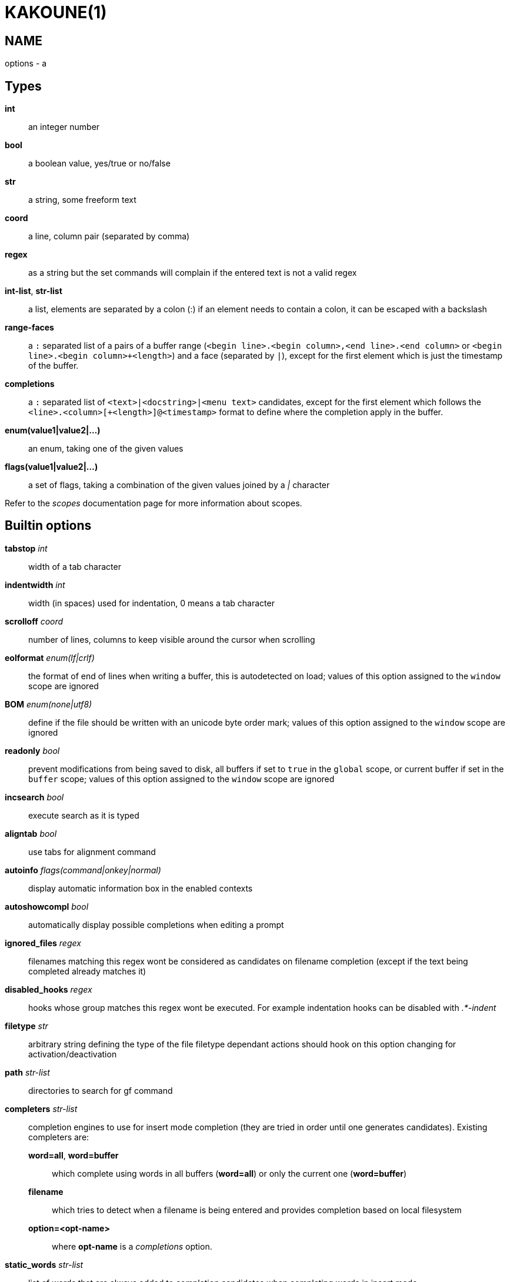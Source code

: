 KAKOUNE(1)
==========

NAME
----
options - a

Types
-----
*int*::
	an integer number
*bool*::
	a boolean value, yes/true or no/false
*str*::
	a string, some freeform text
*coord*::
	a line, column pair (separated by comma)
*regex*::
	as a string but the set commands will complain if the entered text
	is not a valid regex
*int-list*, *str-list*::
	a list, elements are separated by a colon (:) if an element needs
	to contain a colon, it can be escaped
	with a backslash
*range-faces*::
	a `:` separated list of a pairs of a buffer range
	(`<begin line>.<begin column>,<end line>.<end column>` or
	`<begin line>.<begin column>+<length>`) and  a face (separated by `|`),
	except for the first element which is just the timestamp of the buffer.
*completions*::
	a `:` separated list of `<text>|<docstring>|<menu text>`
	candidates, except for the first element which follows the
	`<line>.<column>[+<length>]@<timestamp>` format to define where the
	completion apply in the buffer.
*enum(value1|value2|...)*::
	an enum, taking one of the given values
*flags(value1|value2|...)*::
	a set of flags, taking a combination of the given values joined by a
	'|' character

Refer to the 'scopes' documentation page for more information about
scopes.

Builtin options
---------------

*tabstop* 'int'::
	width of a tab character

*indentwidth* 'int'::
	width (in spaces) used for indentation, 0 means a tab character

*scrolloff* 'coord'::
	number of lines, columns to keep visible around the cursor when
	scrolling

*eolformat* 'enum(lf|crlf)'::
	the format of end of lines when writing a buffer, this is autodetected
	on load; values of this option assigned to the `window` scope are
	ignored

*BOM* 'enum(none|utf8)'::
	define if the file should be written with an unicode byte order mark;
	values of this option assigned to the `window` scope are ignored

*readonly* 'bool'::
	prevent modifications from being saved to disk, all buffers if set
	to `true` in the `global` scope, or current buffer if set in the
	`buffer` scope; values of this option assigned to the `window`
	scope are ignored

*incsearch* 'bool'::
	execute search as it is typed

*aligntab* 'bool'::
	use tabs for alignment command

*autoinfo* 'flags(command|onkey|normal)'::
	display automatic information box in the enabled contexts

*autoshowcompl* 'bool'::
	automatically display possible completions when editing a prompt

*ignored_files* 'regex'::
	filenames matching this regex wont be considered as candidates on
	filename completion (except if the text being completed already
	matches it)

*disabled_hooks* 'regex'::
	hooks whose group matches this regex wont be executed. For example
	indentation hooks can be disabled with '.*-indent'

*filetype* 'str'::
	arbitrary string defining the type of the file filetype dependant
	actions should hook on this option changing for activation/deactivation

*path* 'str-list'::
	directories to search for gf command

*completers* 'str-list'::
	completion engines to use for insert mode completion (they are tried
	in order until one generates candidates). Existing completers are:

	*word=all*, *word=buffer*:::
		which complete using words in all buffers (*word=all*)
		or only the current one (*word=buffer*)

	*filename*:::
		which tries to detect when a filename is being entered and
		provides completion based on local filesystem

	*option=<opt-name>*:::
		where *opt-name* is a 'completions' option.

*static_words* 'str-list'::
	list of words that are always added to completion candidates
	when completing words in insert mode

*completions_extra_word_chars* 'str'::
	a string containing all additional character that should be considered
	as word character for the purpose of insert mode completion.

*autoreload* 'enum(yes|no|ask)'::
	auto reload the buffers when an external modification is detected

*debug* 'flags(hooks|shell|profile)'::
	dump various debug information in the '\*debug*' buffer

*idle_timeout* 'int'::
	timeout, in milliseconds, with no user input that will trigger the
	*InsertIdle* and *NormalIdle* hooks. 

*fs_checkout_timeout* 'int'::
	timeout, in milliseconds, between checks in normal mode of modifications
	of the file associated with the current buffer on the filesystem.

*modelinefmt* 'string'::
	A format string used to generate the mode line, that string is first
	expanded as a command line would be (expanding '%...{...}' strings),
	then markup tags are applied (c.f. the 'Expansions' documentation page)

*ui_options*::
	colon separated list of key=value pairs that are forwarded to the user
	interface implementation. The NCurses UI support the following options:

		*ncurses_set_title*:::
			if *yes* or *true*, the terminal emulator title will
			be changed

		*ncurses_status_on_top*:::
			if *yes*, or *true* the status line will be placed
			at the top of the terminal rather than at the bottom

		*ncurses_assistant*:::
			specify the nice assistant you get in info boxes,
			can be *clippy* (the default), *cat*, *dilbert* or *none*

		*ncurses_enable_mouse*:::
			boolean option that enables mouse support

		*ncurses_change_colors*:::
			boolean option that can disable color palette changing if the
			terminfo enables it but the terminal does not support it.

		*ncurses_wheel_down_button*, *ncurses_wheel_up_button*:::
			specify which button send for wheel down/up events
